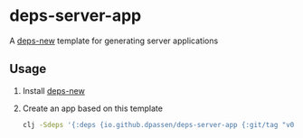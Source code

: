 # -*- coding: utf-8 -*-
* deps-server-app
A [[https://github.com/seancorfield/deps-new][deps-new]] template for generating server applications
** Usage
1. Install [[https://github.com/seancorfield/deps-new#deps-new-][deps-new]]
2. Create an app based on this template
   #+BEGIN_SRC sh
     clj -Sdeps '{:deps {io.github.dpassen/deps-server-app {:git/tag "v0.3.0" :git/sha "4f20384"}}}' -Tnew :template org.passen/deps-server-app :name org/app-name
   #+END_SRC
